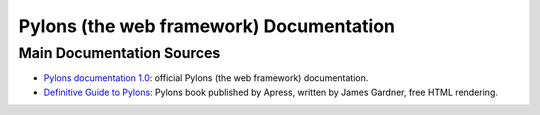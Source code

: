 .. _the-pylons-project:

Pylons (the web framework) Documentation
========================================

Main Documentation Sources
--------------------------

* `Pylons documentation 1.0 </projects/pylons-webframework/en/latest/>`_: official
  Pylons (the web framework) documentation.

* `Definitive Guide to Pylons <http://pylonsbook.com/>`_: Pylons book
  published by Apress, written by James Gardner, free HTML rendering.

